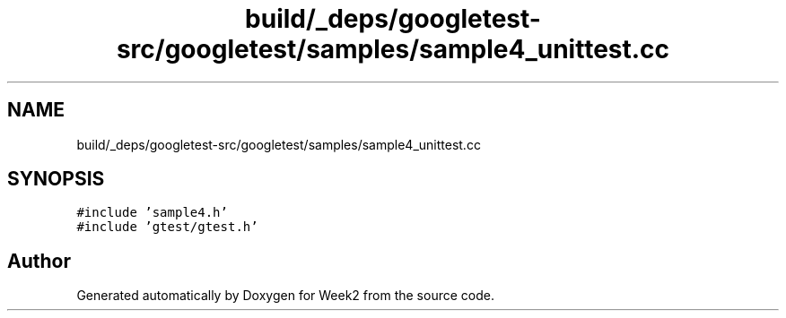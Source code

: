 .TH "build/_deps/googletest-src/googletest/samples/sample4_unittest.cc" 3 "Tue Sep 12 2023" "Week2" \" -*- nroff -*-
.ad l
.nh
.SH NAME
build/_deps/googletest-src/googletest/samples/sample4_unittest.cc
.SH SYNOPSIS
.br
.PP
\fC#include 'sample4\&.h'\fP
.br
\fC#include 'gtest/gtest\&.h'\fP
.br

.SH "Author"
.PP 
Generated automatically by Doxygen for Week2 from the source code\&.
